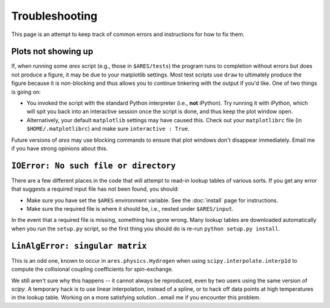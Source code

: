 Troubleshooting
===============
This page is an attempt to keep track of common errors and instructions for how to fix them. 

Plots not showing up
--------------------
If, when running some *ares* script (e.g., those in ``$ARES/tests``) the program runs to completion without errors but does not produce a figure, it may be due to your matplotlib settings. Most test scripts use ``draw`` to ultimately produce the figure because it is non-blocking and thus allows you to continue tinkering with the output if you'd like. One of two things is going on:

* You invoked the script with the standard Python interpreter (i.e., **not** iPython). Try running it with iPython, which will spit you back into an interactive session once the script is done, and thus keep the plot window open.
* Alternatively, your default ``matplotlib`` settings may have caused this. Check out your ``matplotlibrc`` file (in ``$HOME/.matplotlibrc``) and make sure ``interactive : True``. 

Future versions of *ares* may use blocking commands to ensure that plot windows don't disappear immediately. Email me if you have strong opinions about this.


``IOError: No such file or directory``
--------------------------------------
There are a few different places in the code that will attempt to read-in lookup tables of various sorts. If you get any error that suggests a required input file has not been found, you should:

- Make sure you have set the ``$ARES`` environment variable. See the :doc:`install` page for instructions.
- Make sure the required file is where it should be, i.e., nested under ``$ARES/input``.

In the event that a required file is missing, something has gone wrong. Many lookup tables are downloaded automatically when you run the ``setup.py`` script, so the first thing you should do is re-run ``python setup.py install``. 

``LinAlgError: singular matrix``
--------------------------------
This is an odd one, known to occur in ``ares.physics.Hydrogen`` when using ``scipy.interpolate.interp1d`` to compute the collisional coupling coefficients for spin-exchange. 

We still aren't sure why this happens -- it cannot always be reproduced, even by two users using the same version of *scipy*. A temporary hack is to use linear interpolation, instead of a spline, or to hack off data points at high temperatures in the lookup table. Working on a more satisfying solution...email me if you encounter this problem.



